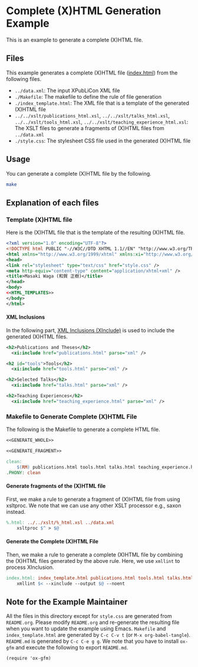 #+OPTIONS: toc:nil
#+OPTIONS: H:4

* Complete (X)HTML Generation Example

This is an example to generate a complete (X)HTML file.

** Files

This example generates a complete (X)HTML file ([[./index.html][index.html]]) from the following files. 

- =../data.xml=: The input XPubLiCon XML file
- =./Makefile=: The makefile to define the rule of file generation
- =./index_template.html=: The XML file that is a template of the generated (X)HTML file
- =../../xslt/publications_html.xsl=, =../../xslt/talks_html.xsl=, =../../xslt/tools_html.xsl=, =../../xslt/teaching_experience_html.xsl=: The XSLT files to generate a fragments of (X)HTML files from =../data.xml=
- =./style.css=: The stylesheet CSS file used in the generated (X)HTML file

** Usage

You can generate a complete (X)HTML file by the following.

#+BEGIN_SRC sh :result raw
make
#+END_SRC

** Explanation of each files

*** Template (X)HTML file

Here is the (X)HTML file that is the template of the resulting (X)HTML file.

#+BEGIN_SRC xml :tangle index_template.html :noweb yes
<?xml version="1.0" encoding="UTF-8"?>
<!DOCTYPE html PUBLIC "-//W3C//DTD XHTML 1.1//EN" "http://www.w3.org/TR/xhtml11/DTD/xhtml11.dtd">
<html xmlns="http://www.w3.org/1999/xhtml" xmlns:xi="http://www.w3.org/2003/XInclude" lang="en">
<head>
<link rel="stylesheet" type="text/css" href="style.css" />
<meta http-equiv="content-type" content="application/xhtml+xml" />
<title>Masaki Waga (和賀 正樹)</title>
</head>
<body>
<<HTML_TEMPLATES>>
</body>
</html>
#+END_SRC

**** XML Inclusions

In the following part, [[https://www.w3.org/TR/xinclude/][XML Inclusions (XInclude)]] is used to include the generated (X)HTML files.

#+NAME: HTML_TEMPLATES
#+BEGIN_SRC xml
<h2>Publications and Theses</h2>
  <xi:include href="publications.html" parse="xml" />

<h2 id="tools">Tools</h2>
  <xi:include href="tools.html" parse="xml" />

<h2>Selected Talks</h2>
  <xi:include href="talks.html" parse="xml" />

<h2>Teaching Experiences</h2>
  <xi:include href="teaching_experience.html" parse="xml" />
#+END_SRC

*** Makefile to Generate Complete (X)HTML File

The following is the Makefile to generate a complete HTML file.

#+BEGIN_SRC makefile :tangle Makefile :noweb yes
<<GENERATE_WHOLE>>

<<GENERATE_FRAGMENT>>

clean:
	$(RM) publications.html tools.html talks.html teaching_experience.html index.html
.PHONY: clean
#+END_SRC

**** Generate fragments of the (X)HTML file

First, we make a rule to generate a fragment of (X)HTML file from using xsltproc. We note that we can use any other XSLT processor e.g., saxon instead.

#+NAME: GENERATE_FRAGMENT
#+BEGIN_SRC makefile
%.html: ../../xslt/%_html.xsl ../data.xml
	xsltproc $^ > $@
#+END_SRC

**** Generate the Complete (X)HTML File

Then, we make a rule to generate a complete (X)HTML file by combining the (X)HTML files generated by the above rule. Here, we use =xmllint= to process XInclusion.

#+NAME: GENERATE_WHOLE
#+BEGIN_SRC makefile
index.html: index_template.html publications.html tools.html talks.html teaching_experience.html
	xmllint $< --xinclude --output $@ --noent
#+END_SRC

** Note for the Example Maintainer

All the files in this directory except for =style.css= are generated from =README.org=. Please modify =README.org= and re-generate the resulting file when you want to update the example using Emacs. =Makefile= and =index_template.html= are generated by =C-c C-v t= (or =M-x org-babel-tangle=). =README.md= is generated by =C-c C-e g g=. We note that you have to install =ox-gfm= and execute the following to export =README.md=.

#+BEGIN_SRC elisp
(require 'ox-gfm)
#+END_SRC

* COMMENT MISC

The following must be executed to preserve indentation by <TAB>, which is necessary for makefile.

#+BEGIN_SRC elisp
(setq org-src-preserve-indentation t)
#+END_SRC
